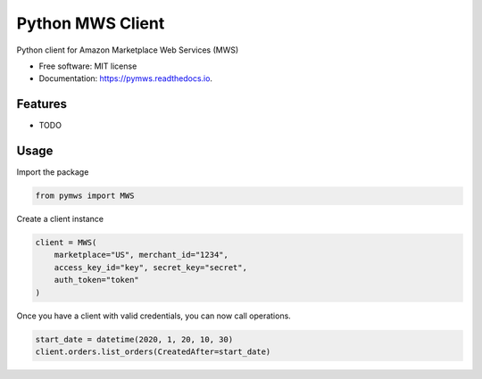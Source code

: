 =================
Python MWS Client
=================


.. image:: https://img.shields.io/pypi/v/pymws.svg
        :target: https://pypi.python.org/pypi/pymws

.. image:: https://github.com/fulfilio/pymws/workflows/CI%20(pip)/badge.svg
        :target: https://github.com/fulfilio/pymws/actions

.. image:: https://readthedocs.org/projects/pymws/badge/?version=latest
        :target: https://pymws.readthedocs.io/en/latest/?badge=latest
        :alt: Documentation Status

.. image:: https://pyup.io/repos/github/fulfilio/pymws/shield.svg
     :target: https://pyup.io/repos/github/fulfilio/pymws/
     :alt: Updates



Python client for Amazon Marketplace Web Services (MWS)


* Free software: MIT license
* Documentation: https://pymws.readthedocs.io.


Features
--------

* TODO

Usage
-----

Import the package

.. code-block:: python

    from pymws import MWS

Create a client instance

.. code-block:: python

  client = MWS(
      marketplace="US", merchant_id="1234",
      access_key_id="key", secret_key="secret",
      auth_token="token"
  )

Once you have a client with valid credentials, you can now
call operations.

.. code-block:: python

  start_date = datetime(2020, 1, 20, 10, 30)
  client.orders.list_orders(CreatedAfter=start_date)
